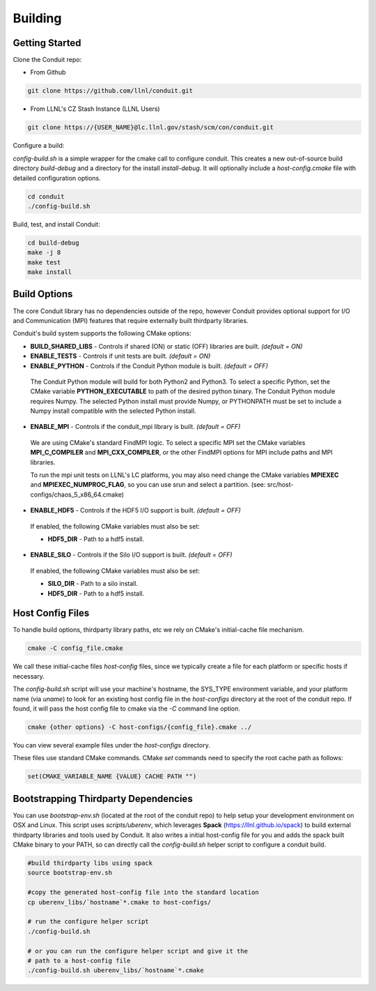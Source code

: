 .. ############################################################################
.. # Copyright (c) 2014-2015, Lawrence Livermore National Security, LLC.
.. # 
.. # Produced at the Lawrence Livermore National Laboratory
.. # 
.. # LLNL-CODE-666778
.. # 
.. # All rights reserved.
.. # 
.. # This file is part of Conduit. 
.. # 
.. # For details, see: http://llnl.github.io/conduit/.
.. # 
.. # Please also read conduit/LICENSE
.. # 
.. # Redistribution and use in source and binary forms, with or without 
.. # modification, are permitted provided that the following conditions are met:
.. # 
.. # * Redistributions of source code must retain the above copyright notice, 
.. #   this list of conditions and the disclaimer below.
.. # 
.. # * Redistributions in binary form must reproduce the above copyright notice,
.. #   this list of conditions and the disclaimer (as noted below) in the
.. #   documentation and/or other materials provided with the distribution.
.. # 
.. # * Neither the name of the LLNS/LLNL nor the names of its contributors may
.. #   be used to endorse or promote products derived from this software without
.. #   specific prior written permission.
.. # 
.. # THIS SOFTWARE IS PROVIDED BY THE COPYRIGHT HOLDERS AND CONTRIBUTORS "AS IS"
.. # AND ANY EXPRESS OR IMPLIED WARRANTIES, INCLUDING, BUT NOT LIMITED TO, THE
.. # IMPLIED WARRANTIES OF MERCHANTABILITY AND FITNESS FOR A PARTICULAR PURPOSE
.. # ARE DISCLAIMED. IN NO EVENT SHALL LAWRENCE LIVERMORE NATIONAL SECURITY,
.. # LLC, THE U.S. DEPARTMENT OF ENERGY OR CONTRIBUTORS BE LIABLE FOR ANY
.. # DIRECT, INDIRECT, INCIDENTAL, SPECIAL, EXEMPLARY, OR CONSEQUENTIAL 
.. # DAMAGES  (INCLUDING, BUT NOT LIMITED TO, PROCUREMENT OF SUBSTITUTE GOODS
.. # OR SERVICES; LOSS OF USE, DATA, OR PROFITS; OR BUSINESS INTERRUPTION)
.. # HOWEVER CAUSED AND ON ANY THEORY OF LIABILITY, WHETHER IN CONTRACT, 
.. # STRICT LIABILITY, OR TORT (INCLUDING NEGLIGENCE OR OTHERWISE) ARISING
.. # IN ANY WAY OUT OF THE USE OF THIS SOFTWARE, EVEN IF ADVISED OF THE 
.. # POSSIBILITY OF SUCH DAMAGE.
.. # 
.. ############################################################################

.. _building:

=================
Building
=================

Getting Started
~~~~~~~~~~~~~~~~~~~~~~~~~~~~~~~~

Clone the Conduit repo:

* From Github

.. code:: bash
    
    git clone https://github.com/llnl/conduit.git


* From LLNL's CZ Stash Instance (LLNL Users)

.. code:: bash
    
    git clone https://{USER_NAME}@lc.llnl.gov/stash/scm/con/conduit.git


Configure a build:

*config-build.sh* is a simple wrapper for the cmake call to configure conduit. 
This creates a new out-of-source build directory *build-debug* and a directory for the install *install-debug*.
It will optionally include a *host-config.cmake* file with detailed configuration options. 


.. code:: bash
    
    cd conduit
    ./config-build.sh


Build, test, and install Conduit:

.. code:: bash
    
    cd build-debug
    make -j 8
    make test
    make install



Build Options
~~~~~~~~~~~~~~~~~~~~~~~~~~~~~~~~

The core Conduit library has no dependencies outside of the repo, however Conduit provides optional support for I/O and Communication (MPI) features that require externally built thirdparty libraries.  

Conduit's build system supports the following CMake options:

* **BUILD_SHARED_LIBS** - Controls if shared (ON) or static (OFF) libraries are built. *(default = ON)* 
* **ENABLE_TESTS** - Controls if unit tests are built. *(default = ON)* 
* **ENABLE_PYTHON** - Controls if the Conduit Python module is built. *(default = OFF)*

 The Conduit Python module will build for both Python2 and Python3. To select a specific Python, set the CMake variable **PYTHON_EXECUTABLE** to path of the desired python binary. The Conduit Python module requires Numpy. The selected Python install must provide Numpy, or PYTHONPATH must be set to include a Numpy install compatible with the selected Python install. 

* **ENABLE_MPI** - Controls if the conduit_mpi library is built. *(default = OFF)*
 We are using CMake's standard FindMPI logic. To select a specific MPI set the CMake variables **MPI_C_COMPILER** and **MPI_CXX_COMPILER**, or the other FindMPI options for MPI include paths and MPI libraries.

 To run the mpi unit tests on LLNL's LC platforms, you may also need change the CMake variables **MPIEXEC** and **MPIEXEC_NUMPROC_FLAG**, so you can use srun and select a partition. (see: src/host-configs/chaos_5_x86_64.cmake)

* **ENABLE_HDF5** - Controls if the HDF5 I/O support is built. *(default = OFF)*
 If enabled, the following CMake variables must also be set:

 * **HDF5_DIR** - Path to a hdf5 install. 

* **ENABLE_SILO** - Controls if the Silo I/O support is built. *(default = OFF)*
 If enabled, the following CMake variables must also be set:

 * **SILO_DIR** - Path to a silo install. 
 * **HDF5_DIR** - Path to a hdf5 install. 

Host Config Files
~~~~~~~~~~~~~~~~~~~~~~~~~~~~~~~~

To handle build options, thirdparty library paths, etc we rely on CMake's initial-cache file mechanism. 


.. code:: bash
    
    cmake -C config_file.cmake


We call these initial-cache files *host-config* files, since we typically create a file for each platform or specific hosts if necessary. 

The *config-build.sh* script will use your machine's hostname, the SYS_TYPE environment variable, and your platform name (via *uname*) to look for an existing host config file in the *host-configs* directory at the root of the conduit repo. If found, it will pass the host config file to cmake via the *-C* command line option.

.. code:: bash
    
    cmake {other options} -C host-configs/{config_file}.cmake ../


You can view several example files under the *host-configs* directory. 

These files use standard CMake commands. CMake *set* commands need to specify the root cache path as follows:

.. code:: cmake

    set(CMAKE_VARIABLE_NAME {VALUE} CACHE PATH "")


Bootstrapping Thirdparty Dependencies 
~~~~~~~~~~~~~~~~~~~~~~~~~~~~~~~~~~~~~~~~~~~~~

You can use *bootstrap-env.sh* (located at the root of the conduit repo) to help setup your development environment on OSX and Linux. This script uses *scripts/uberenv*, which leverages **Spack** (https://llnl.github.io/spack) to build external thirdparty libraries and tools used by Conduit.
It also writes a initial host-config file for you and adds the spack built CMake binary to your PATH, so can directly call the *config-build.sh* helper script to configure a conduit build.

.. code:: bash
    
    #build thirdparty libs using spack
    source bootstrap-env.sh
    
    #copy the generated host-config file into the standard location
    cp uberenv_libs/`hostname`*.cmake to host-configs/
    
    # run the configure helper script
    ./config-build.sh

    # or you can run the configure helper script and give it the 
    # path to a host-config file 
    ./config-build.sh uberenv_libs/`hostname`*.cmake







